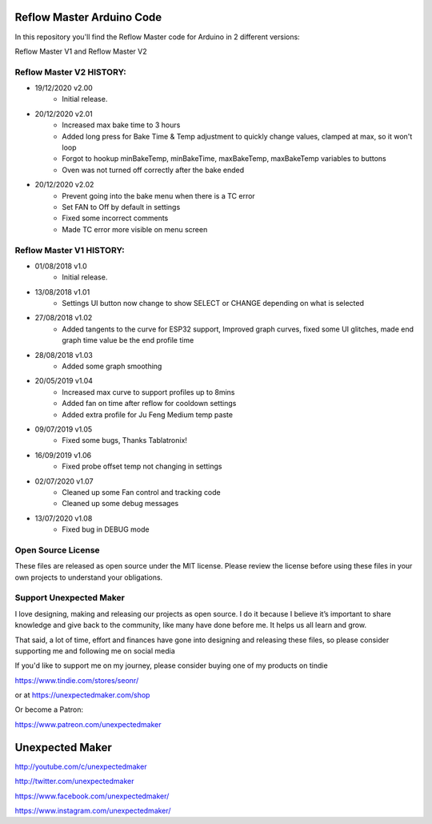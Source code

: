 Reflow Master Arduino Code
==========================

In this repository you'll find the Reflow Master code for Arduino in 2 different versions:

Reflow Master V1 and Reflow Master V2

Reflow Master V2 HISTORY:
-------------------------

- 19/12/2020 v2.00  
                    - Initial release.
- 20/12/2020 v2.01  
                    - Increased max bake time to 3 hours
                    - Added long press for Bake Time & Temp adjustment to quickly change values, clamped at max, so it won't loop
                    - Forgot to hookup minBakeTemp, minBakeTime, maxBakeTemp, maxBakeTemp variables to buttons
                    - Oven was not turned off correctly after the bake ended
- 20/12/2020 v2.02
                    - Prevent going into the bake menu when there is a TC error
                    - Set FAN to Off by default in settings
                    - Fixed some incorrect comments 
                    - Made TC error more visible on menu screen


Reflow Master V1 HISTORY:
-------------------------

- 01/08/2018 v1.0   
                    - Initial release.
- 13/08/2018 v1.01  
                    - Settings UI button now change to show SELECT or CHANGE depending on what is selected
- 27/08/2018 v1.02  
                    - Added tangents to the curve for ESP32 support, Improved graph curves, fixed some UI glitches, made end graph time value be the end profile time
- 28/08/2018 v1.03  
                    - Added some graph smoothing
- 20/05/2019 v1.04  
                    - Increased max curve to support profiles up to 8mins
                    - Added fan on time after reflow for cooldown settings
                    - Added extra profile for Ju Feng Medium temp paste
- 09/07/2019 v1.05  
                    - Fixed some bugs, Thanks Tablatronix!
- 16/09/2019 v1.06  
                    - Fixed probe offset temp not changing in settings
- 02/07/2020 v1.07  
                    - Cleaned up some Fan control and tracking code
                    - Cleaned up some debug messages
- 13/07/2020 v1.08  
                    - Fixed bug in DEBUG mode


Open Source License
-------------------

These files are released as open source under the MIT license. Please review the license before using these files in your own projects to understand your obligations.

Support Unexpected Maker
------------------------

I love designing, making and releasing our projects as open source. I do it because I believe it’s important to share knowledge and give back to the community, like many have done before me. It helps us all learn and grow.

That said, a lot of time, effort and finances have gone into designing and releasing these files, so please consider supporting me and following me on social media

If you'd like to support me on my journey, please consider buying one of my products on tindie

https://www.tindie.com/stores/seonr/

or at
https://unexpectedmaker.com/shop

Or become a Patron:

https://www.patreon.com/unexpectedmaker


Unexpected Maker
===================
http://youtube.com/c/unexpectedmaker

http://twitter.com/unexpectedmaker

https://www.facebook.com/unexpectedmaker/

https://www.instagram.com/unexpectedmaker/
